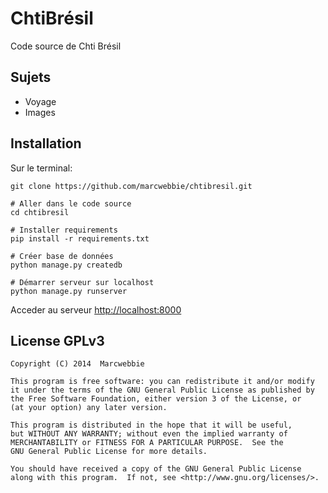 * ChtiBrésil

Code source de Chti Brésil

** Sujets

+ Voyage
+ Images

** Installation

Sur le terminal:

#+BEGIN_SRC shell
git clone https://github.com/marcwebbie/chtibresil.git

# Aller dans le code source
cd chtibresil

# Installer requirements
pip install -r requirements.txt

# Créer base de données
python manage.py createdb

# Démarrer serveur sur localhost
python manage.py runserver
#+END_SRC

Acceder au serveur http://localhost:8000

** License GPLv3

#+BEGIN_EXAMPLE
Copyright (C) 2014  Marcwebbie

This program is free software: you can redistribute it and/or modify
it under the terms of the GNU General Public License as published by
the Free Software Foundation, either version 3 of the License, or
(at your option) any later version.

This program is distributed in the hope that it will be useful,
but WITHOUT ANY WARRANTY; without even the implied warranty of
MERCHANTABILITY or FITNESS FOR A PARTICULAR PURPOSE.  See the
GNU General Public License for more details.

You should have received a copy of the GNU General Public License
along with this program.  If not, see <http://www.gnu.org/licenses/>.
#+END_EXAMPLE
